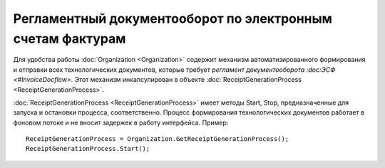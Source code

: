 ﻿Регламентный документооборот по электронным счетам фактурам
===========================================================

Для удобства работы :doc:`Organization <Organization>` содержит
механизм автоматизированного формирования и отправки всех
технологических документов, которые требует `регламент документооборота
:doc:ЭСФ <#InvoiceDocflow>`. Этот механизм инкапсулирован в объекте
:doc:`ReceiptGenerationProcess <ReceiptGenerationProcess>`.

:doc:`ReceiptGenerationProcess <ReceiptGenerationProcess>` имеет
методы Start, Stop, предназначенные для запуска и остановки процесса,
соответственно. Процесс формирования технологических документов работает
в фоновом потоке и не вносит задержек в работу интерфейса. Пример:

::

        ReceiptGenerationProcess = Organization.GetReceiptGenerationProcess();
        ReceiptGenerationProcess.Start();

